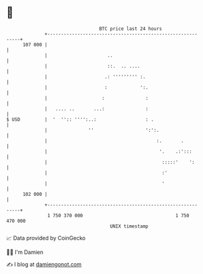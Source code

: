 * 👋

#+begin_example
                                     BTC price last 24 hours                    
                 +------------------------------------------------------------+ 
         107 000 |                                                            | 
                 |                      ..                                    | 
                 |                      ::.  .. ....                          | 
                 |                     .: ''''''''' :.                        | 
                 |                     :            ':.                       | 
                 |                    :               :                       | 
                 |   .... ..       ...:               :                       | 
   $ USD         |  '  '':: '''':..:                  : .                     | 
                 |               ''                   ':':.                   | 
                 |                                        :.       .          | 
                 |                                         '.    .:':::       | 
                 |                                          :::::'    ':      | 
                 |                                          :'                | 
                 |                                          '                 | 
         102 000 |                                                            | 
                 +------------------------------------------------------------+ 
                  1 750 370 000                                  1 750 470 000  
                                         UNIX timestamp                         
#+end_example
📈 Data provided by CoinGecko

🧑‍💻 I'm Damien

✍️ I blog at [[https://www.damiengonot.com][damiengonot.com]]
